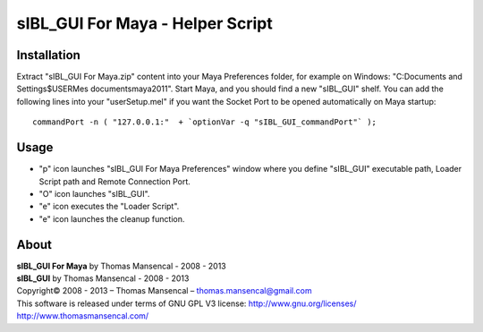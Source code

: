 sIBL_GUI For Maya - Helper Script
=================================

Installation
------------

Extract "sIBL_GUI For Maya.zip" content into your Maya Preferences folder, for example on Windows: "C:\Documents and Settings\$USER\Mes documents\maya\2011\". Start Maya, and you should find a new "sIBL_GUI" shelf.
You can add the following lines into your "userSetup.mel" if you want the Socket Port to be opened automatically on Maya startup::

	commandPort -n ( "127.0.0.1:"  + `optionVar -q "sIBL_GUI_commandPort"` );

Usage
-----

-  "p" icon launches "sIBL_GUI For Maya Preferences" window where you define "sIBL_GUI" executable path, Loader Script path and Remote Connection Port.
-  "O" icon launches "sIBL_GUI".
-  "e" icon executes the "Loader Script".
-  "e" icon launches the cleanup function.

About
-----

| **sIBL_GUI For Maya** by Thomas Mansencal - 2008 - 2013
| **sIBL_GUI** by Thomas Mansencal - 2008 - 2013
| Copyright© 2008 - 2013 – Thomas Mansencal – `thomas.mansencal@gmail.com <mailto:thomas.mansencal@gmail.com>`_
| This software is released under terms of GNU GPL V3 license: http://www.gnu.org/licenses/
| `http://www.thomasmansencal.com/ <http://www.thomasmansencal.com/>`_